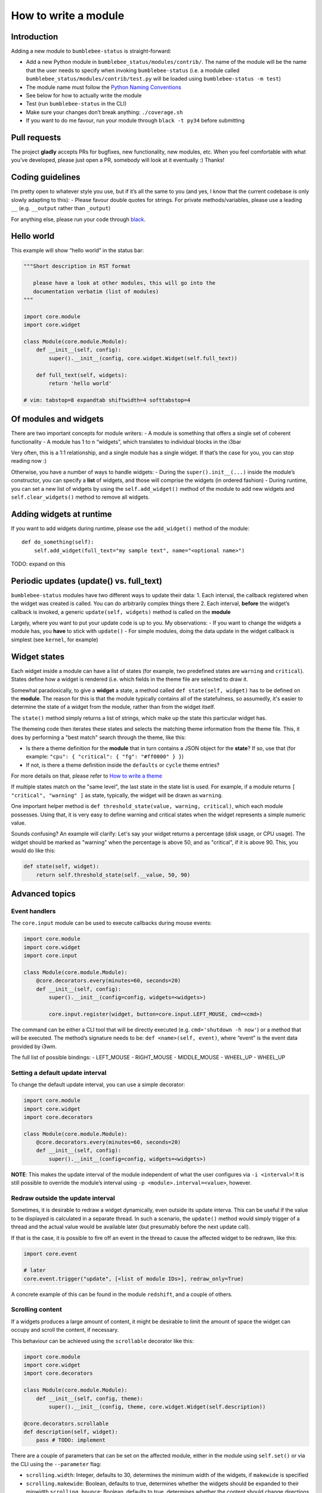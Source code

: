 How to write a module
=====================

Introduction
------------

Adding a new module to ``bumblebee-status`` is straight-forward:

-  Add a new Python module in ``bumblebee_status/modules/contrib/``. The name of the
   module will be the name that the user needs to specify when invoking
   ``bumblebee-status`` (i.e. a module called
   ``bumblebee_status/modules/contrib/test.py`` will be loaded using
   ``bumblebee-status -m test``)
-  The module name must follow the `Python Naming Conventions <https://www.python.org/dev/peps/pep-0008/#package-and-module-names>`_
-  See below for how to actually write the module
-  Test (run ``bumblebee-status`` in the CLI)
-  Make sure your changes don’t break anything: ``./coverage.sh``
-  If you want to do me favour, run your module through
   ``black -t py34`` before submitting

Pull requests
-------------

The project **gladly** accepts PRs for bugfixes, new functionality, new
modules, etc. When you feel comfortable with what you’ve developed,
please just open a PR, somebody will look at it eventually :) Thanks!

Coding guidelines
-----------------

I’m pretty open to whatever style you use, but if it’s all the same to
you (and yes, I know that the current codebase is only slowly adapting
to this): - Please favour double quotes for strings.
For private methods/variables,
please use a leading ``__`` (e.g. ``__output`` rather than ``_output``)

For anything else, please run your code through `black <https://github.com/psf/black>`_.

Hello world
-----------

This example will show “hello world” in the status bar:

.. code:: python

   """Short description in RST format

      please have a look at other modules, this will go into the
      documentation verbatim (list of modules)
   """

   import core.module
   import core.widget

   class Module(core.module.Module):
       def __init__(self, config):
           super().__init__(config, core.widget.Widget(self.full_text))

       def full_text(self, widgets):
           return 'hello world'

   # vim: tabstop=8 expandtab shiftwidth=4 softtabstop=4

Of modules and widgets
----------------------

There are two important concepts for module writers: - A module is
something that offers a single set of coherent functionality - A module
has 1 to n “widgets”, which translates to individual blocks in the i3bar

Very often, this is a 1:1 relationship, and a single module has a single
widget. If that’s the case for you, you can stop reading now :)

Otherwise, you have a number of ways to handle widgets: - During the
``super().init__(...)`` inside the module’s constructor, you can specify
a **list** of widgets, and those will comprise the widgets (in ordered
fashion) - During runtime, you can set a new list of widgets by using
the ``self.add_widget()`` method of the module to add new widgets and
``self.clear_widgets()`` method to remove all widgets.

Adding widgets at runtime
-------------------------

If you want to add widgets during runtime, please use the
``add_widget()`` method of the module:

::

   def do_something(self):
       self.add_widget(full_text="my sample text", name="<optional name>")

TODO: expand on this

Periodic updates (update() vs. full_text)
-----------------------------------------

``bumblebee-status`` modules have two different ways to update their
data: 1. Each interval, the callback registered when the widget was
created is called. You can do arbitrarily complex things there 2. Each
interval, **before** the widget’s callback is invoked, a generic
``update(self, widgets)`` method is called on the **module**

Largely, where you want to put your update code is up to you. My
observations: - If you want to change the widgets a module has, you
**have** to stick with ``update()`` - For simple modules, doing the data
update in the widget callback is simplest (see ``kernel``, for example)

Widget states
-------------

Each widget inside a module can have a list of states (for example, two
predefined states are ``warning`` and ``critical``). States define how
a widget is rendered (i.e. which fields in the theme file are selected to
draw it.

Somewhat paradoxically, to give a **widget** a state, a method called
``def state(self, widget)`` has to be defined on the **module**. The
reason for this is that the module typically contains all of the statefulness,
so assumedly, it's easier to determine the state of a widget from the
module, rather than from the widget itself.

The ``state()`` method simply returns a list of strings, which make up
the state this particular widget has.

The themeing code then iterates these states and selects the matching
theme information from the theme file. This, it does by performing a "best match"
search through the theme, like this:

- Is there a theme definition for the **module** that in turn contains a JSON object
  for the **state**? If so, use that (for example: ``"cpu": { "critical": { "fg": "#ff0000" } }``)
- If not, is there a theme definition inside the ``defaults`` or ``cycle`` theme entries?

For more details on that, please refer to `How to write a theme <theme.rst>`_

If multiple states match on the "same level", the last state in the state list is used.
For example, if a module returns ``[ "critical", "warning" ]`` as state, typically, the
widget will be drawn as ``warning``.

One important helper method is ``def threshold_state(value, warning, critical)``, which each
module possesses. Using that, it is very easy to define warning and critical states when the
widget represents a simple numeric value.

Sounds confusing? An example will clarify: Let's say your widget returns a percentage (disk
usage, or CPU usage). The widget should be marked as "warning" when the percentage is above
50, and as "critical", if it is above 90. This, you would do like this:

.. code-block:: python

  def state(self, widget):
      return self.threshold_state(self.__value, 50, 90)


Advanced topics
---------------

Event handlers
~~~~~~~~~~~~~~

The ``core.input`` module can be used to execute callbacks during mouse
events:

.. code:: python

   import core.module
   import core.widget
   import core.input

   class Module(core.module.Module):
       @core.decorators.every(minutes=60, seconds=20)
       def __init__(self, config):
           super().__init__(config=config, widgets=<widgets>)

           core.input.register(widget, button=core.input.LEFT_MOUSE, cmd=<cmd>)

The command can be either a CLI tool that will be directly executed
(e.g. ``cmd='shutdown -h now'``) or a method that will be executed. The
method’s signature needs to be: ``def <name>(self, event)``, where
“event” is the event data provided by i3wm.

The full list of possible bindings: - LEFT_MOUSE - RIGHT_MOUSE -
MIDDLE_MOUSE - WHEEL_UP - WHEEL_UP

Setting a default update interval
~~~~~~~~~~~~~~~~~~~~~~~~~~~~~~~~~

To change the default update interval, you can use a simple decorator:

.. code:: python

   import core.module
   import core.widget
   import core.decorators

   class Module(core.module.Module):
       @core.decorators.every(minutes=60, seconds=20)
       def __init__(self, config):
           super().__init__(config=config, widgets=<widgets>)

**NOTE**: This makes the update interval of the module independent of
what the user configures via ``-i <interval>``! It is still possible to
override the module’s interval using ``-p <module>.interval=<value>``,
however.

Redraw outside the update interval
~~~~~~~~~~~~~~~~~~~~~~~~~~~~~~~~~~

Sometimes, it is desirable to redraw a widget dynamically, even outside its update
interva. This can be useful if the value to be displayed is calculated in a separate
thread. In such a scenario, the ``update()`` method would simply trigger of a thread
and the actual value would be available later (but presumably before the next
update call).

If that is the case, it is possible to fire off an event in the thread to cause the
affected widget to be redrawn, like this:

.. code:: python

    import core.event

    # later
    core.event.trigger("update", [<list of module IDs>], redraw_only=True)

A concrete example of this can be found in the module ``redshift``, and a couple of others.

Scrolling content
~~~~~~~~~~~~~~~~~

If a widgets produces a large amount of content, it might be desirable to limit the amount
of space the widget can occupy and scroll the content, if necessary.

This behaviour can be achieved using the ``scrollable`` decorator like this:

.. code:: python

    import core.module
    import core.widget
    import core.decorators

    class Module(core.module.Module):
        def __init__(self, config, theme):
            super().__init__(config, theme, core.widget.Widget(self.description))

    @core.decorators.scrollable
    def description(self, widget):
        pass # TODO: implement

There are a couple of parameters that can be set on the affected module, either in the
module using ``self.set()`` or via the CLI using the ``--parameter`` flag:

- ``scrolling.width``: Integer, defaults to 30, determines the minimum width of the widgets, if ``makewide`` is specified
- ``scrolling.makewide``: Boolean, defaults to true,  determines whether the widgets should be expanded to their minwidth
  ``scrolling.bounce``: Boolean, defaults to true, determines whether the content should change directions when a scroll is completed, or just marquee through

